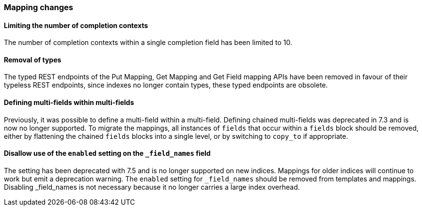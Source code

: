 [float]
[[breaking_80_mappings_changes]]
=== Mapping changes

//NOTE: The notable-breaking-changes tagged regions are re-used in the
//Installation and Upgrade Guide

//tag::notable-breaking-changes[]

// end::notable-breaking-changes[]

[float]
==== Limiting the number of completion contexts

The number of completion contexts within a single completion field
has been limited to 10.

[float]
==== Removal of types

The typed REST endpoints of the Put Mapping, Get Mapping and Get Field mapping
APIs have been removed in favour of their typeless REST endpoints, since indexes
no longer contain types, these typed endpoints are obsolete.

[float]
==== Defining multi-fields within multi-fields

Previously, it was possible to define a multi-field within a multi-field.
Defining chained multi-fields was deprecated in 7.3 and is now no longer
supported. To migrate the mappings, all instances of `fields` that occur within
a `fields` block should be removed, either by flattening the chained `fields`
blocks into a single level, or by switching to `copy_to` if appropriate.

[float]
[[fieldnames-enabling]]
==== Disallow use of the `enabled` setting on the  `_field_names` field

The setting has been deprecated with 7.5 and is no longer supported on new indices.
Mappings for older indices will continue to work but emit a deprecation warning.
The `enabled` setting for `_field_names` should be removed from templates and mappings. 
Disabling _field_names is not necessary because it no longer carries a large index overhead.
